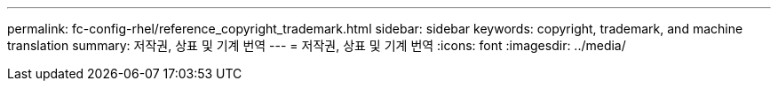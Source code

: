 ---
permalink: fc-config-rhel/reference_copyright_trademark.html 
sidebar: sidebar 
keywords: copyright, trademark, and machine translation 
summary: 저작권, 상표 및 기계 번역 
---
= 저작권, 상표 및 기계 번역
:icons: font
:imagesdir: ../media/



